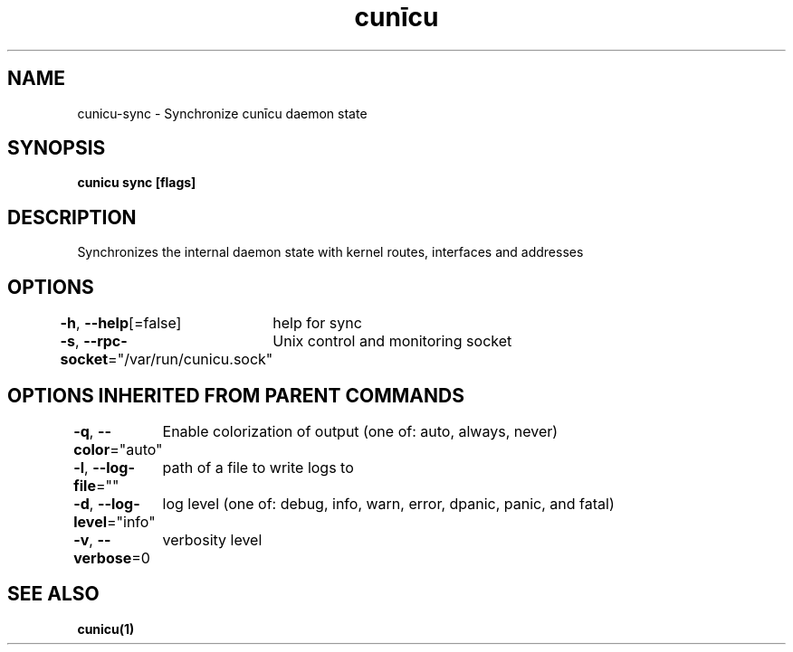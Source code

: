 .nh
.TH "cunīcu" "1" "Oct 2022" "https://github.com/stv0g/cunicu" ""

.SH NAME
.PP
cunicu-sync - Synchronize cunīcu daemon state


.SH SYNOPSIS
.PP
\fBcunicu sync [flags]\fP


.SH DESCRIPTION
.PP
Synchronizes the internal daemon state with kernel routes, interfaces and addresses


.SH OPTIONS
.PP
\fB-h\fP, \fB--help\fP[=false]
	help for sync

.PP
\fB-s\fP, \fB--rpc-socket\fP="/var/run/cunicu.sock"
	Unix control and monitoring socket


.SH OPTIONS INHERITED FROM PARENT COMMANDS
.PP
\fB-q\fP, \fB--color\fP="auto"
	Enable colorization of output (one of: auto, always, never)

.PP
\fB-l\fP, \fB--log-file\fP=""
	path of a file to write logs to

.PP
\fB-d\fP, \fB--log-level\fP="info"
	log level (one of: debug, info, warn, error, dpanic, panic, and fatal)

.PP
\fB-v\fP, \fB--verbose\fP=0
	verbosity level


.SH SEE ALSO
.PP
\fBcunicu(1)\fP
